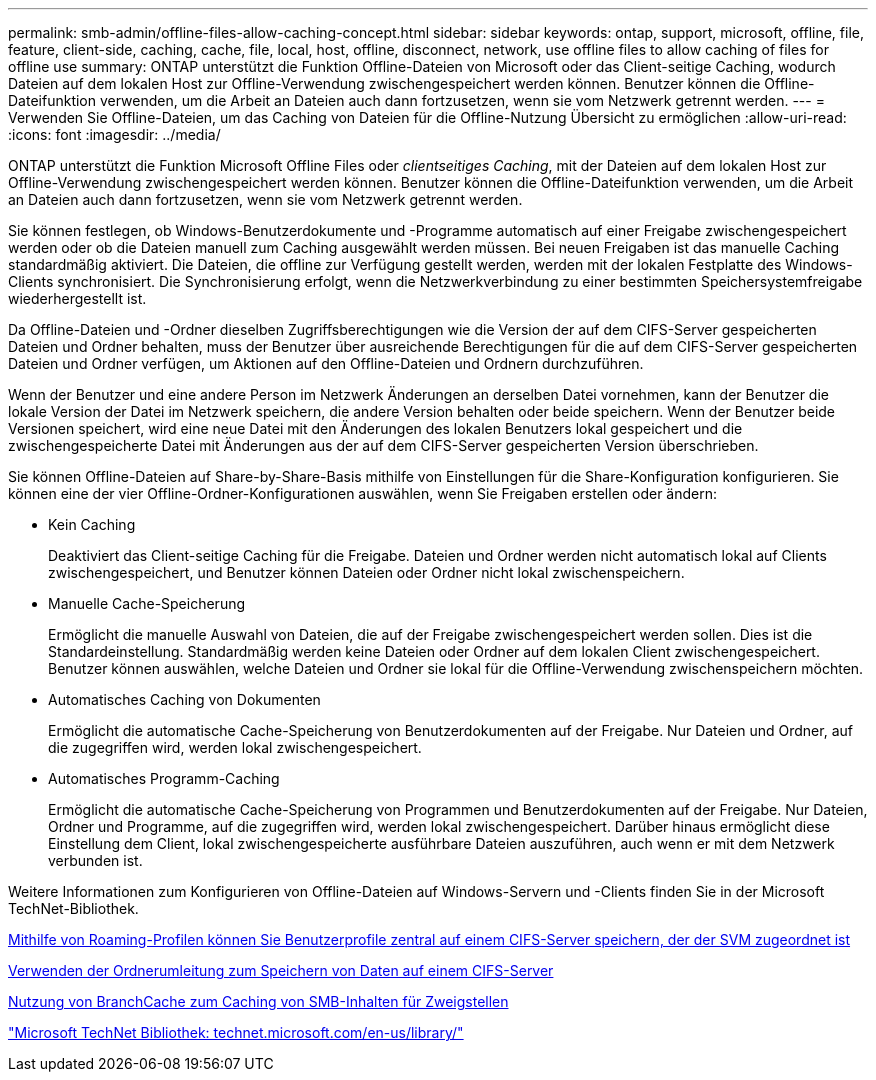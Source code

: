 ---
permalink: smb-admin/offline-files-allow-caching-concept.html 
sidebar: sidebar 
keywords: ontap, support, microsoft, offline, file, feature, client-side, caching, cache, file, local, host, offline, disconnect, network, use offline files to allow caching of files for offline use 
summary: ONTAP unterstützt die Funktion Offline-Dateien von Microsoft oder das Client-seitige Caching, wodurch Dateien auf dem lokalen Host zur Offline-Verwendung zwischengespeichert werden können. Benutzer können die Offline-Dateifunktion verwenden, um die Arbeit an Dateien auch dann fortzusetzen, wenn sie vom Netzwerk getrennt werden. 
---
= Verwenden Sie Offline-Dateien, um das Caching von Dateien für die Offline-Nutzung Übersicht zu ermöglichen
:allow-uri-read: 
:icons: font
:imagesdir: ../media/


[role="lead"]
ONTAP unterstützt die Funktion Microsoft Offline Files oder _clientseitiges Caching_, mit der Dateien auf dem lokalen Host zur Offline-Verwendung zwischengespeichert werden können. Benutzer können die Offline-Dateifunktion verwenden, um die Arbeit an Dateien auch dann fortzusetzen, wenn sie vom Netzwerk getrennt werden.

Sie können festlegen, ob Windows-Benutzerdokumente und -Programme automatisch auf einer Freigabe zwischengespeichert werden oder ob die Dateien manuell zum Caching ausgewählt werden müssen. Bei neuen Freigaben ist das manuelle Caching standardmäßig aktiviert. Die Dateien, die offline zur Verfügung gestellt werden, werden mit der lokalen Festplatte des Windows-Clients synchronisiert. Die Synchronisierung erfolgt, wenn die Netzwerkverbindung zu einer bestimmten Speichersystemfreigabe wiederhergestellt ist.

Da Offline-Dateien und -Ordner dieselben Zugriffsberechtigungen wie die Version der auf dem CIFS-Server gespeicherten Dateien und Ordner behalten, muss der Benutzer über ausreichende Berechtigungen für die auf dem CIFS-Server gespeicherten Dateien und Ordner verfügen, um Aktionen auf den Offline-Dateien und Ordnern durchzuführen.

Wenn der Benutzer und eine andere Person im Netzwerk Änderungen an derselben Datei vornehmen, kann der Benutzer die lokale Version der Datei im Netzwerk speichern, die andere Version behalten oder beide speichern. Wenn der Benutzer beide Versionen speichert, wird eine neue Datei mit den Änderungen des lokalen Benutzers lokal gespeichert und die zwischengespeicherte Datei mit Änderungen aus der auf dem CIFS-Server gespeicherten Version überschrieben.

Sie können Offline-Dateien auf Share-by-Share-Basis mithilfe von Einstellungen für die Share-Konfiguration konfigurieren. Sie können eine der vier Offline-Ordner-Konfigurationen auswählen, wenn Sie Freigaben erstellen oder ändern:

* Kein Caching
+
Deaktiviert das Client-seitige Caching für die Freigabe. Dateien und Ordner werden nicht automatisch lokal auf Clients zwischengespeichert, und Benutzer können Dateien oder Ordner nicht lokal zwischenspeichern.

* Manuelle Cache-Speicherung
+
Ermöglicht die manuelle Auswahl von Dateien, die auf der Freigabe zwischengespeichert werden sollen. Dies ist die Standardeinstellung. Standardmäßig werden keine Dateien oder Ordner auf dem lokalen Client zwischengespeichert. Benutzer können auswählen, welche Dateien und Ordner sie lokal für die Offline-Verwendung zwischenspeichern möchten.

* Automatisches Caching von Dokumenten
+
Ermöglicht die automatische Cache-Speicherung von Benutzerdokumenten auf der Freigabe. Nur Dateien und Ordner, auf die zugegriffen wird, werden lokal zwischengespeichert.

* Automatisches Programm-Caching
+
Ermöglicht die automatische Cache-Speicherung von Programmen und Benutzerdokumenten auf der Freigabe. Nur Dateien, Ordner und Programme, auf die zugegriffen wird, werden lokal zwischengespeichert. Darüber hinaus ermöglicht diese Einstellung dem Client, lokal zwischengespeicherte ausführbare Dateien auszuführen, auch wenn er mit dem Netzwerk verbunden ist.



Weitere Informationen zum Konfigurieren von Offline-Dateien auf Windows-Servern und -Clients finden Sie in der Microsoft TechNet-Bibliothek.

xref:roaming-profiles-store-user-profiles-concept.adoc[Mithilfe von Roaming-Profilen können Sie Benutzerprofile zentral auf einem CIFS-Server speichern, der der SVM zugeordnet ist]

xref:folder-redirection-store-data-concept.adoc[Verwenden der Ordnerumleitung zum Speichern von Daten auf einem CIFS-Server]

xref:branchcache-cache-share-content-branch-office-concept.adoc[Nutzung von BranchCache zum Caching von SMB-Inhalten für Zweigstellen]

http://technet.microsoft.com/en-us/library/["Microsoft TechNet Bibliothek: technet.microsoft.com/en-us/library/"]
